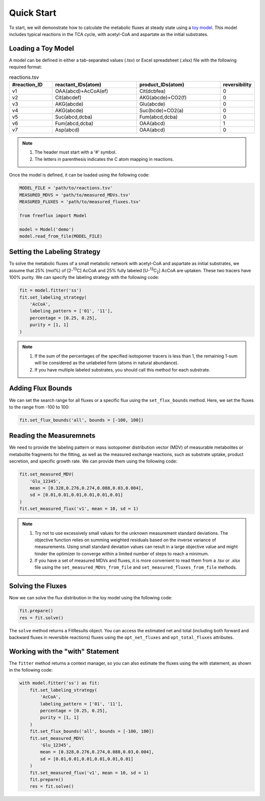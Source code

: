 Quick Start
===========

To start, we will demonstrate how to calculate the metabolic fluxes at steady state using a `toy model <https://github.com/Chaowu88/freeflux/tree/main/models/toy>`__. This model includes typical reactions in the TCA cycle, with acetyl-CoA and aspartate as the initial substrates.

Loading a Toy Model
-------------------

A model can be defined in either a tab-separated values (.tsv) or Excel spreadsheet (.xlsx) file with the following required format:

.. list-table:: reactions.tsv
   :widths: 25 50 50 15
   :header-rows: 1

   * - #reaction_ID
     - reactant_IDs(atom)
     - product_IDs(atom)
     - reversibility
   * - v1
     - OAA(abcd)+AcCoA(ef)
     - Cit(dcbfea)
     - 0
   * - v2
     - Cit(abcdef)
     - AKG(abcde)+CO2(f)
     - 0
   * - v3
     - AKG(abcde)
     - Glu(abcde)
     - 0
   * - v4
     - AKG(abcde)
     - Suc(bcde)+CO2(a)
     - 0
   * - v5
     - Suc(abcd,dcba)
     - Fum(abcd,dcba)
     - 0
   * - v6
     - Fum(abcd,dcba)
     - OAA(abcd)
     - 1
   * - v7
     - Asp(abcd)
     - OAA(abcd)
     - 0
     
.. Note::
  1. The header must start with a '#' symbol.
  2. The letters in parenthesis indicates the C atom mapping in reactions.
  
Once the model is defined, it can be loaded using the following code:

.. code-block:: python
   
   MODEL_FILE = 'path/to/reactions.tsv'
   MEASURED_MDVS = 'path/to/measured_MDVs.tsv'
   MEASURED_FLUXES = 'path/to/measured_fluxes.tsv'
   
   from freeflux import Model
   
   model = Model('demo')
   model.read_from_file(MODEL_FILE)
   
Setting the Labeling Strategy
-----------------------------

To solve the metabolic fluxes of a small metabolic network with acetyl-CoA and aspartate as initial substrates, we assume that 25% (mol%) of [2-\ :sup:`13`\C] AcCoA and 25% fully labeled [U-\ :sup:`13`\C\ :sub:`2`\] AcCoA are uptaken. These two tracers have 100% purity. We can specify the labeling strategy with the following code:

.. code-block:: python
  
  fit = model.fitter('ss')
  fit.set_labeling_strategy(
      'AcCoA', 
      labeling_pattern = ['01', '11'], 
      percentage = [0.25, 0.25], 
      purity = [1, 1]
  )

.. Note::
   1. If the sum of the percentages of the specified isotopomer tracers is less than 1, the remaining 1-sum will be considered as the unlabeled form (atoms in natural abundance).
   2. If you have multiple labeled substrates, you should call this method for each substrate.
   
Adding Flux Bounds
------------------

We can set the search range for all fluxes or a specific flux using the ``set_flux_bounds`` method. Here, we set the fluxes to the range from -100 to 100:

.. code-block:: python

  fit.set_flux_bounds('all', bounds = [-100, 100])
  
Reading the Measuremnets
------------------------

We need to provide the labeling pattern or mass isotopomer distribution vector (MDV) of measurable metabolites or metabolite fragments for the fitting, as well as the measured exchange reactions, such as substrate uptake, product secretion, and specific growth rate. We can provide them using the following code:

.. code-block:: python
   
   fit.set_measured_MDV(
       'Glu_12345', 
       mean = [0.328,0.276,0.274,0.088,0.03,0.004], 
       sd = [0.01,0.01,0.01,0.01,0.01,0.01]
   )
   fit.set_measured_flux('v1', mean = 10, sd = 1)

.. Note::
   1. Try not to use excessively small values for the unknown measurement standard deviations. The objective function relies on summing weighted residuals based on the inverse variance of measurements. Using small standard deviation values can result in a large objective value and might hinder the optimizer to converge within a limited number of steps to reach a minimum.
   2. If you have a set of measured MDVs and fluxes, it is more convenient to read them from a .tsv or .xlsx file using the ``set_measured_MDVs_from_file`` and ``set_measured_fluxes_from_file`` methods.
   
Solving the Fluxes
----------------

Now we can solve the flux distribution in the toy model using the following code:

.. code-block:: python
   
   fit.prepare()
   res = fit.solve()
   
The ``solve`` method returns a FitResults object. You can access the estimated net and total (including both forward and backward fluxes in reversible reactions) fluxes using the ``opt_net_fluxes`` and ``opt_total_fluxes`` attributes.

Working with the "with" Statement
------------------------

The ``fitter`` method returns a context manager, so you can also estimate the fluxes using the with statement, as shown in the following code:

.. code-block:: python
   
   with model.fitter('ss') as fit:
       fit.set_labeling_strategy(
           'AcCoA', 
           labeling_pattern = ['01', '11'], 
           percentage = [0.25, 0.25], 
           purity = [1, 1]
       )
       fit.set_flux_bounds('all', bounds = [-100, 100])
       fit.set_measured_MDV(
           'Glu_12345', 
           mean = [0.328,0.276,0.274,0.088,0.03,0.004], 
           sd = [0.01,0.01,0.01,0.01,0.01,0.01]
       )
       fit.set_measured_flux('v1', mean = 10, sd = 1)
       fit.prepare()
       res = fit.solve()
       
       
